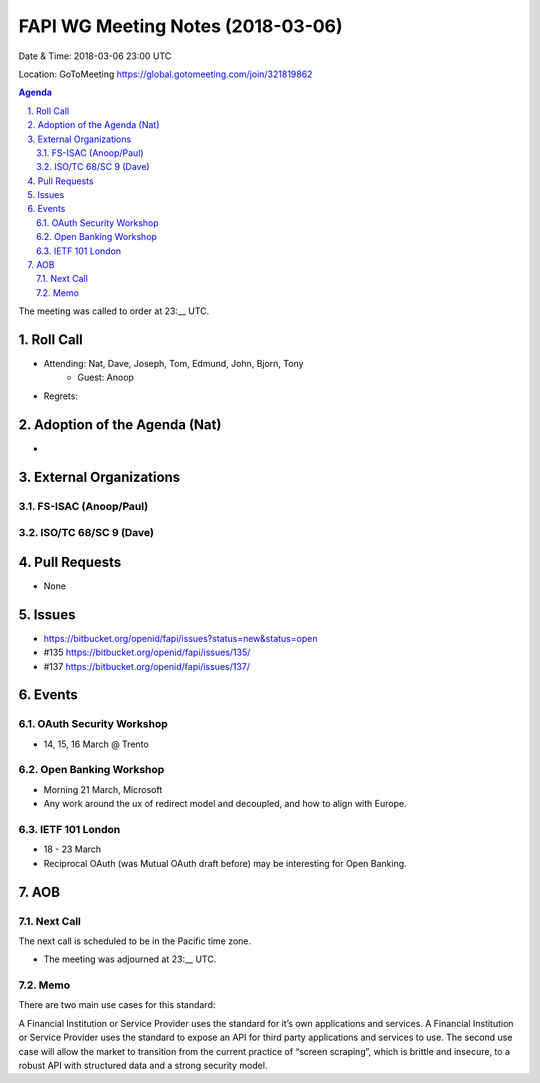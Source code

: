 ============================================
FAPI WG Meeting Notes (2018-03-06)
============================================
Date & Time: 2018-03-06 23:00 UTC

Location: GoToMeeting https://global.gotomeeting.com/join/321819862

.. sectnum:: 
   :suffix: .


.. contents:: Agenda

The meeting was called to order at 23:__ UTC. 

Roll Call
===========
* Attending: Nat, Dave, Joseph, Tom, Edmund, John, Bjorn, Tony
   * Guest: Anoop
* Regrets: 


Adoption of the Agenda (Nat)
==================================
* 

External Organizations
=========================

FS-ISAC (Anoop/Paul)
----------------------

ISO/TC 68/SC 9 (Dave)
-----------------------

Pull Requests
================
* None

Issues
===========
* https://bitbucket.org/openid/fapi/issues?status=new&status=open
* #135 https://bitbucket.org/openid/fapi/issues/135/
* #137 https://bitbucket.org/openid/fapi/issues/137/

Events
==========
OAuth Security Workshop 
----------------------------
* 14, 15, 16 March @ Trento

Open Banking Workshop
-------------------------
* Morning 21 March, Microsoft 
* Any work around the ux of redirect model and decoupled, and how to align with Europe. 

IETF 101 London
---------------------
* 18 - 23 March
* Reciprocal OAuth (was Mutual OAuth draft before) may be interesting for Open Banking. 

AOB
===========

Next Call
-----------------------
The next call is scheduled to be in the Pacific time zone. 

* The meeting was adjourned at 23:__ UTC.

Memo
-----
There are two main use cases for this standard: 

A Financial Institution or Service Provider uses the standard for it’s own applications and services. 
A Financial Institution or Service Provider uses the standard to expose an API for third party applications and services to use. 
The second use case will allow the market to transition from the current practice of “screen scraping”, which is brittle and insecure, to a robust API with structured data and a strong security model.